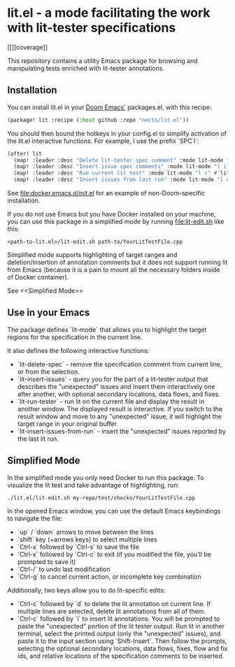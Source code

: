 
* lit.el - a mode facilitating the work with lit-tester specifications

[[[[https://coveralls.io/repos/github/necto/lit.el/badge.svg]]][coverage]]

[[https://coveralls.io/repos/github/necto/lit.el/badge.svg]]

This repository contains a utility Emacs package for browsing and manipulating tests enriched with lit-tester annotations.

** Installation

You can install lit.el in your [[https://github.com/doomemacs/doomemacs][Doom Emacs']] packages.el, with this recipe:

#+begin_src lisp
(package! lit :recipe (:host github :repo "necto/lit.el"))
#+end_src

You should then bound the hotkeys in your config.el to simplify activation of the lit.el interactive functions.
For example, I use the prefix `SPC l`:
#+begin_src lisp
(after! lit
  (map! :leader :desc "Delete lit-tester spec comment" :mode lit-mode "l d" #'lit-delete-spec)
  (map! :leader :desc "Insert issue spec comments" :mode lit-mode "l i" #'lit-insert-issues)
  (map! :leader :desc "Run current lit test" :mode lit-mode "l r" #'lit-run-tester)
  (map! :leader :desc "Insert issues from last run" :mode lit-mode "l e" #'lit-insert-issues-from-run))
#+end_src

See [[file:docker.emacs.d/init.el]] for an example of non-Doom-specific installation.

If you do not use Emacs but you have Docker installed on your machine,
you can use this package in a simplified mode by running [[file:lit-edit.sh]] like this:
#+begin_src shell
<path-to-lit.el>/lit-edit.sh path-to/YourLitTestFile.cpp
#+end_src

Simplified mode supports highlighting of target ranges and deletion/insertion of annotation comments
but it does not support running lit from Emacs (because it is a pain to mount all the necessary folders inside of Docker container).

See <<Simplified Mode>>

** Use in your Emacs

The package defines `lit-mode` that allows you to highlight the target regions
for the specification in the current line.

It also defines the following interactive functions:

- `lit-delete-spec` - remove the specification comment from current line, or from the selection.
- `lit-insert-issues` - query you for the part of a lit-tester output that
  describes the "unexpected" issues and insert them interactively one after
  another, with optional secondary locations, data flows, and fixes.
- `lit-run-tester` - run lit on the current file and display the result in
  another window. The displayed result is interactive. If you switch to the
  result window and move to any "unexpected" issue, it will highlight the target
  range in your original buffer.
- `lit-insert-issues-from-run` - insert the "unexpected" issues reported by the
  last lit run.

** Simplified Mode

In the simplified mode you only need Docker to run this package. To visualize
the lit test and take advantage of highlighting, run:

#+begin_src shell
./lit.el/lit-edit.sh my-repo/test/checks/YourLitTestFile.cpp
#+end_src

In the opened Emacs window, you can use the default Emacs keybindings to
navigate the file:

- `up` / `down` arrows to move between the lines
- `shift` key (+arrows keys) to select multiple lines
- `Ctrl-x` followed by `Ctrl-s` to save the file
- `Ctrl-x` followed by `Ctrl-c` to exit (if you modified the file, you'll be
  prompted to save it)
- `Ctrl-/` to undo last modification
- `Ctrl-g` to cancel current action, or incomplete key combination

Additionally, two keys allow you to do lit-specific edits:

- `Ctrl-c` followed by `d` to delete the lit annotation on current line. If
  multiple lines are selected, delete lit annotations from all of them.
- `Ctrl-c` followed by `i` to insert lit annotations. You will be prompted to
  paste the "unexpected" portion of the lit tester output. Run lit in another
  terminal, select the printed output (only the "unexpected" issues), and paste
  it to the input section using `Shift-Insert`. Then follow the prompts,
  selecting the optional secondary locations, data flows, fixes, flow and fix
  ids, and relative locations of the specification comments to be inserted.
